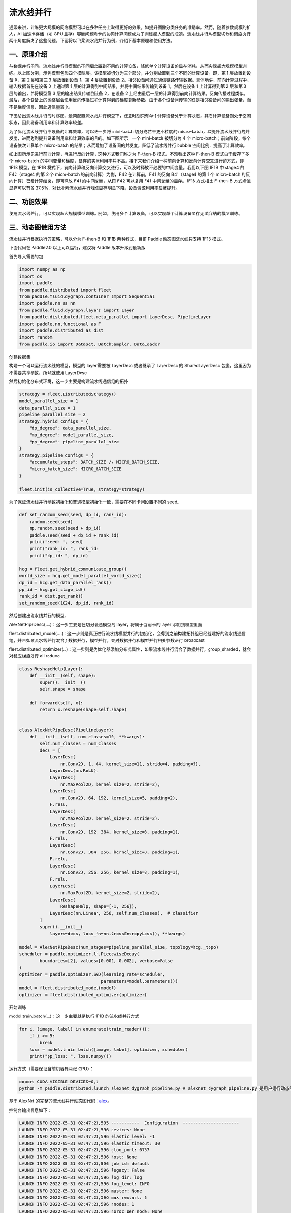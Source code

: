 ..  _pipeline_parallel:

流水线并行
=======================

通常来讲，训练更大规模的网络模型可以在多种任务上取得更好的效果，如提升图像分类任务的准确率。然而，随着参数规模的扩大，AI 加速卡存储（如 GPU 显存）容量问题和卡的协同计算问题成为了训练超大模型的瓶颈。流水线并行从模型切分和调度执行两个角度解决了这些问题，下面将以飞桨流水线并行为例，介绍下基本原理和使用方法。

一、原理介绍
-------------------

.. image:: ./images/pipeline-1.png
  :width: 400
  :alt: pipeline
  :align: center

与数据并行不同，流水线并行将模型的不同层放置到不同的计算设备，降低单个计算设备的显存消耗，从而实现超大规模模型训练。以上图为例，示例模型包含四个模型层。该模型被切分为三个部分，并分别放置到三个不同的计算设备。即，第 1 层放置到设备 0，第 2 层和第三 3 层放置到设备 1，第 4 层放置到设备 2。相邻设备间通过通信链路传输数据。具体地讲，前向计算过程中，输入数据首先在设备 0 上通过第 1 层的计算得到中间结果，并将中间结果传输到设备 1，然后在设备 1 上计算得到第 2 层和第 3 层的输出，并将模型第 3 层的输出结果传输到设备 2，在设备 2 上经由最后一层的计算得到前向计算结果。反向传播过程类似。最后，各个设备上的网络层会使用反向传播过程计算得到的梯度更新参数。由于各个设备间传输的仅是相邻设备间的输出张量，而不是梯度信息，因此通信量较小。

下图给出流水线并行的时序图。最简配置流水线并行模型下，任意时刻只有单个计算设备处于计算状态，其它计算设备则处于空闲状态，因此设备利用率和计算效率较差。

.. image:: ./images/pipeline-2.png
  :width: 600
  :alt: pipeline_timeline1
  :align: center

为了优化流水线并行中设备的计算效率，可以进一步将 mini-batch 切分成若干更小粒度的 micro-batch，以提升流水线并行的并发度，进而达到提升设备利用率和计算效率的目的。如下图所示，一个 mini-batch 被切分为 4 个 micro-batch；前向阶段，每个设备依次计算单个 micro-batch 的结果；从而增加了设备间的并发度，降低了流水线并行 bubble 空间比例，提高了计算效率。

.. image:: ./images/pipeline-3.png
  :width: 600
  :alt: pipeline_timeline2
  :align: center

如上图所示先进行前向计算，再进行反向计算，这种方式我们称之为 F-then-B 模式。不难看出这种 F-then-B 模式由于缓存了多个 micro-batch 的中间变量和梯度，显存的实际利用率并不高。接下来我们介绍一种前向计算和反向计算交叉进行的方式，即 1F1B 模型。在 1F1B 模式下，前向计算和反向计算交叉进行，可以及时释放不必要的中间变量。我们以下图 1F1B 中 stage4 的 F42（stage4 的第 2 个 micro-batch 的前向计算）为例，F42 在计算前，F41 的反向 B41（stage4 的第 1 个 micro-batch 的反向计算）已经计算结束，即可释放 F41 的中间变量，从而 F42 可以复用 F41 中间变量的显存。1F1B 方式相比 F-then-B 方式峰值显存可以节省 37.5%，对比朴素流水线并行峰值显存明显下降，设备资源利用率显著提升。

.. image:: ./images/pipeline-4.png
  :width: 600
  :alt: pipeline_timeline3
  :align: center

二、功能效果
-------------------------

使用流水线并行，可以实现超大规模模型训练。例如，使用多个计算设备，可以实现单个计算设备显存无法容纳的模型训练。


三、动态图使用方法
------------------------

流水线并行根据执行的策略，可以分为 F-then-B 和 1F1B 两种模式，目前 Paddle 动态图流水线只支持 1F1B 模式。

下面代码在 Paddle2.0 以上可以运行，建议将 Paddle 版本升级到最新版

首先导入需要的包

.. code-block:: python

  import numpy as np
  import os
  import paddle
  from paddle.distributed import fleet
  from paddle.fluid.dygraph.container import Sequential
  import paddle.nn as nn
  from paddle.fluid.dygraph.layers import Layer
  from paddle.distributed.fleet.meta_parallel import LayerDesc, PipelineLayer
  import paddle.nn.functional as F
  import paddle.distributed as dist
  import random
  from paddle.io import Dataset, BatchSampler, DataLoader


创建数据集

.. code-block:: python
    BATCH_NUM = 20
    BATCH_SIZE = 16
    EPOCH_NUM = 4

    IMAGE_SIZE = 784
    CLASS_NUM = 10
    MICRO_BATCH_SIZE = 2

    class RandomDataset(Dataset):
        def __init__(self, num_samples):
            self.num_samples = num_samples

        def __getitem__(self, idx):
            image = np.random.random([1, 28, 28]).astype('float32')
            label = np.random.randint(0, CLASS_NUM - 1, (1, )).astype('int64')
            return image, label

        def __len__(self):
            return self.num_samples

    dataset = RandomDataset(BATCH_NUM * BATCH_SIZE)
    train_reader = DataLoader(dataset,
                    batch_size=BATCH_SIZE,
                    shuffle=True,
                    drop_last=True,
                    num_workers=2)


构建一个可以运行流水线的模型，模型的 layer 需要被 LayerDesc 或者继承了 LayerDesc 的 SharedLayerDesc 包裹，这里因为不需要共享参数，所以就使用 LayerDesc

.. code-block:: python
    class ReshapeHelp(Layer):
        def __init__(self, shape):
            super().__init__()
            self.shape = shape

        def forward(self, x):
            return x.reshape(shape=self.shape)


    class AlexNetPipeDesc(PipelineLayer):
        def __init__(self, num_classes=CLASS_NUM, **kwargs):
            self.num_classes = num_classes
            decs = [
                LayerDesc(
                    nn.Conv2D, 1, 64, kernel_size=11, stride=4, padding=5),
                LayerDesc(nn.ReLU),
                LayerDesc(
                    nn.MaxPool2D, kernel_size=2, stride=2),
                LayerDesc(
                    nn.Conv2D, 64, 192, kernel_size=5, padding=2),
                F.relu,
                LayerDesc(
                    nn.MaxPool2D, kernel_size=2, stride=2),
                LayerDesc(
                    nn.Conv2D, 192, 384, kernel_size=3, padding=1),
                F.relu,
                LayerDesc(
                    nn.Conv2D, 384, 256, kernel_size=3, padding=1),
                F.relu,
                LayerDesc(
                    nn.Conv2D, 256, 256, kernel_size=3, padding=1),
                F.relu,
                LayerDesc(
                    nn.MaxPool2D, kernel_size=2, stride=2),
                LayerDesc(
                    ReshapeHelp, shape=[-1, 256]),
                LayerDesc(nn.Linear, 256, self.num_classes),  # classifier
            ]
            super().__init__(
                layers=decs, loss_fn=nn.CrossEntropyLoss(), **kwargs)

然后初始化分布式环境，这一步主要是构建流水线通信组的拓扑

.. code-block:: python

    strategy = fleet.DistributedStrategy()
    model_parallel_size = 1
    data_parallel_size = 1
    pipeline_parallel_size = 2
    strategy.hybrid_configs = {
        "dp_degree": data_parallel_size,
        "mp_degree": model_parallel_size,
        "pp_degree": pipeline_parallel_size
    }
    strategy.pipeline_configs = {
        "accumulate_steps": BATCH_SIZE // MICRO_BATCH_SIZE,
        "micro_batch_size": MICRO_BATCH_SIZE
    }

    fleet.init(is_collective=True, strategy=strategy)

为了保证流水线并行参数初始化和普通模型初始化一致，需要在不同卡间设置不同的 seed。

.. code-block:: python

    def set_random_seed(seed, dp_id, rank_id):
        random.seed(seed)
        np.random.seed(seed + dp_id)
        paddle.seed(seed + dp_id + rank_id)
        print("seed: ", seed)
        print("rank_id: ", rank_id)
        print("dp_id: ", dp_id)

    hcg = fleet.get_hybrid_communicate_group()
    world_size = hcg.get_model_parallel_world_size()
    dp_id = hcg.get_data_parallel_rank()
    pp_id = hcg.get_stage_id()
    rank_id = dist.get_rank()
    set_random_seed(1024, dp_id, rank_id)

然后创建出流水线并行的模型，

AlexNetPipeDesc(....)：这一步主要是在切分普通模型的 layer，将属于当前卡的 layer 添加到模型里面

fleet.distributed_model(....)：这一步则是真正进行流水线模型并行的初始化，会得到之前构建拓扑组已经组建好的流水线通信组，并且如果流水线并行混合了数据并行，模型并行，会对数据并行和模型并行相关参数进行 broadcast

fleet.distributed_optimizer(...)：这一步则是为优化器添加分布式属性，如果流水线并行混合了数据并行，group_sharded，就会对相应梯度进行 all reduce

.. code-block:: python

    class ReshapeHelp(Layer):
        def __init__(self, shape):
            super().__init__()
            self.shape = shape

        def forward(self, x):
            return x.reshape(shape=self.shape)


    class AlexNetPipeDesc(PipelineLayer):
        def __init__(self, num_classes=10, **kwargs):
            self.num_classes = num_classes
            decs = [
                LayerDesc(
                    nn.Conv2D, 1, 64, kernel_size=11, stride=4, padding=5),
                LayerDesc(nn.ReLU),
                LayerDesc(
                    nn.MaxPool2D, kernel_size=2, stride=2),
                LayerDesc(
                    nn.Conv2D, 64, 192, kernel_size=5, padding=2),
                F.relu,
                LayerDesc(
                    nn.MaxPool2D, kernel_size=2, stride=2),
                LayerDesc(
                    nn.Conv2D, 192, 384, kernel_size=3, padding=1),
                F.relu,
                LayerDesc(
                    nn.Conv2D, 384, 256, kernel_size=3, padding=1),
                F.relu,
                LayerDesc(
                    nn.Conv2D, 256, 256, kernel_size=3, padding=1),
                F.relu,
                LayerDesc(
                    nn.MaxPool2D, kernel_size=2, stride=2),
                LayerDesc(
                    ReshapeHelp, shape=[-1, 256]),
                LayerDesc(nn.Linear, 256, self.num_classes),  # classifier
            ]
            super().__init__(
                layers=decs, loss_fn=nn.CrossEntropyLoss(), **kwargs)

    model = AlexNetPipeDesc(num_stages=pipeline_parallel_size, topology=hcg._topo)
    scheduler = paddle.optimizer.lr.PiecewiseDecay(
            boundaries=[2], values=[0.001, 0.002], verbose=False
    )
    optimizer = paddle.optimizer.SGD(learning_rate=scheduler,
                                    parameters=model.parameters())
    model = fleet.distributed_model(model)
    optimizer = fleet.distributed_optimizer(optimizer)


开始训练

model.train_batch(...)：这一步主要就是执行 1F1B 的流水线并行方式

.. code-block:: python

    for i, (image, label) in enumerate(train_reader()):
        if i >= 5:
            break
        loss = model.train_batch([image, label], optimizer, scheduler)
        print("pp_loss: ", loss.numpy())

运行方式（需要保证当前机器有两张 GPU）：

.. code-block:: bash

  export CUDA_VISIBLE_DEVICES=0,1
  python -m paddle.distributed.launch alexnet_dygraph_pipeline.py # alexnet_dygraph_pipeline.py 是用户运行动态图流水线的 python 文件

基于 AlexNet 的完整的流水线并行动态图代码：`alex <https://github.com/PaddlePaddle/PaddleFleetX/tree/old_develop/examples/pipeline>`_。

控制台输出信息如下：

.. code-block:: bash

    LAUNCH INFO 2022-05-31 02:47:23,595 -----------  Configuration  ----------------------
    LAUNCH INFO 2022-05-31 02:47:23,596 devices: None
    LAUNCH INFO 2022-05-31 02:47:23,596 elastic_level: -1
    LAUNCH INFO 2022-05-31 02:47:23,596 elastic_timeout: 30
    LAUNCH INFO 2022-05-31 02:47:23,596 gloo_port: 6767
    LAUNCH INFO 2022-05-31 02:47:23,596 host: None
    LAUNCH INFO 2022-05-31 02:47:23,596 job_id: default
    LAUNCH INFO 2022-05-31 02:47:23,596 legacy: False
    LAUNCH INFO 2022-05-31 02:47:23,596 log_dir: log
    LAUNCH INFO 2022-05-31 02:47:23,596 log_level: INFO
    LAUNCH INFO 2022-05-31 02:47:23,596 master: None
    LAUNCH INFO 2022-05-31 02:47:23,596 max_restart: 3
    LAUNCH INFO 2022-05-31 02:47:23,596 nnodes: 1
    LAUNCH INFO 2022-05-31 02:47:23,596 nproc_per_node: None
    LAUNCH INFO 2022-05-31 02:47:23,596 rank: -1
    LAUNCH INFO 2022-05-31 02:47:23,596 run_mode: collective
    LAUNCH INFO 2022-05-31 02:47:23,596 server_num: None
    LAUNCH INFO 2022-05-31 02:47:23,596 servers:
    LAUNCH INFO 2022-05-31 02:47:23,596 trainer_num: None
    LAUNCH INFO 2022-05-31 02:47:23,596 trainers:
    LAUNCH INFO 2022-05-31 02:47:23,596 training_script: pp.py
    LAUNCH INFO 2022-05-31 02:47:23,596 training_script_args: []
    LAUNCH INFO 2022-05-31 02:47:23,596 with_gloo: 1
    LAUNCH INFO 2022-05-31 02:47:23,596 --------------------------------------------------
    LAUNCH INFO 2022-05-31 02:47:23,597 Job: default, mode collective, replicas 1[1:1], elastic False
    LAUNCH INFO 2022-05-31 02:47:23,605 Run Pod: ldmpbt, replicas 2, status ready
    LAUNCH INFO 2022-05-31 02:47:23,629 Watching Pod: ldmpbt, replicas 2, status running

日志信息位于 log 目录下:

.. code-block:: bash

    pp_loss:  [2.3267765]
    pp_loss:  [2.3299088]
    pp_loss:  [2.2849925]
    pp_loss:  [2.2974687]
    pp_loss:  [2.3173313]
